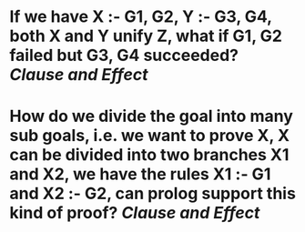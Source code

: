 * If we have X :- G1, G2, Y :- G3, G4, both X and Y unify Z, what if G1, G2 failed but G3, G4 succeeded? [[Clause and Effect]]
* How do we divide the goal into many sub goals, i.e. we want to prove X, X can be divided into two branches X1 and X2, we have the rules X1 :- G1 and X2 :- G2, can prolog support this kind of proof? [[Clause and Effect]]